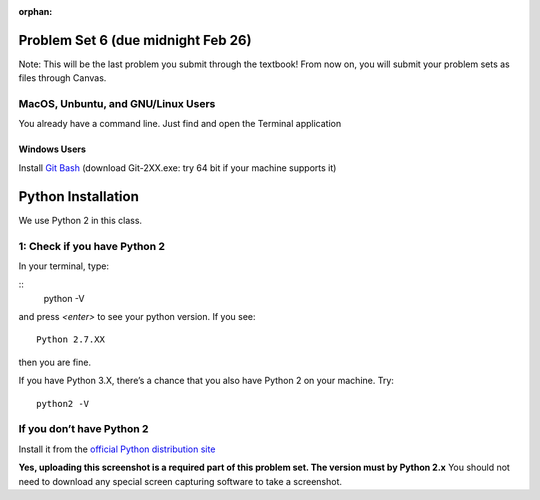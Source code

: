 :orphan:

Problem Set 6 (due midnight Feb 26)
===================================

Note: This will be the last problem you submit through the textbook! From now on, you will submit your problem sets as files through Canvas.

..  Copyright (C) Paul Resnick.  Permission is granted to copy, distribute
    and/or modify this document under the terms of the GNU Free Documentation
    License, Version 1.3 or any later version published by the Free Software
    Foundation; with Invariant Sections being Forward, Prefaces, and
    Contributor List, no Front-Cover Texts, and no Back-Cover Texts.  A copy of
    the license is included in the section entitled "GNU Free Documentation
    License".


.. assignment::
    :name: PS6
    :assignment_type: problem_set
    :questions: ps_6_1 5, ps_6_2 5, ps_6_3 5, ps_6_4 5, ps_6_5 5, ps_6_6 5, ps_6_7 5, ps_6_8 5, ps_6_9 5, ps_6_10 5
    :deadline: 2017-02-27 05:00
    :points: 50
    :autograde: unittest

.. activecode:: ps_6_1
    :language: python
    :autograde: unittest
    :hidecode:

    **1.** Write code to sort the list ``fall_list`` in reverse alphabetical order. Assign the result of the sorted list to the variable ``sorted_fall_list``.

    ~~~~
    fall_list = ["leaves","apples","autumn","bicycles","pumpkin","squash","excellent"]



    =====

    from unittest.gui import TestCaseGui

    class myTests(TestCaseGui):
        def testOne(self):
            self.assertEqual(sorted_fall_list, ['squash', 'pumpkin', 'leaves', 'excellent', 'bicycles', 'autumn', 'apples'], "sorted_fall_list is not accurately sorted")
    myTests().main()

.. activecode:: ps_6_2
    :language: python
    :autograde: unittest
    :hidecode:

    **2.** First, write code to sort the list ``food_amounts`` by the key ``sugar_grams``, from lowest to highest. Assign that sorted list to the variable ``sorted_sugar``. Next, write code to sort the list ``food_amounts`` by the value of the key ``'carbohydrate'`` minus the value of the key ``'fiber'`` in each one, from lowest difference to highest. Assign this sorted list to a variable ``raw_carb_sort``.

    ~~~~
    food_amounts = [{"sugar_grams":245,"carbohydrate":83,"fiber":67},{"carbohydrate":74,"sugar_grams":52,"fiber":26},{"fiber":47,"carbohydrate":93,"sugar_grams":6}]



    =====

    from unittest.gui import TestCaseGui

    class myTests(TestCaseGui):
        def testOne(self):
            self.assertEqual(sorted_sugar,[{'carbohydrate': 93, 'fiber': 47, 'sugar_grams': 6}, {'carbohydrate': 74, 'fiber': 26, 'sugar_grams': 52}, {'carbohydrate': 83, 'fiber': 67, 'sugar_grams': 245}])
            self.assertEqual(raw_carb_sort,[{'carbohydrate': 83, 'fiber': 67, 'sugar_grams': 245}, {'carbohydrate': 93, 'fiber': 47, 'sugar_grams': 6}, {'carbohydrate': 74, 'fiber': 26, 'sugar_grams': 52}])
    myTests().main()

.. activecode:: ps_6_3
    :language: python
    :autograde: unittest
    :hidecode:

    **3.** Define a function ``trimWords`` that accepts one required argument, ``s`` and two optional integer arguments: ``fromStart`` (default: ``1``) and ``fromEnd`` (default: ``1``). ``trimWords`` should return a new string where *every word* of ``s`` removes ``fromStart`` characters from the start of the word and ``fromEnd`` characters from the end of the word.

    For example: ``trimWords('this is a sentence', fromStart=1, fromEnd=1)`` should yield ``'hi entenc'``


    ~~~~


    =====

    from unittest.gui import TestCaseGui

    class myTests(TestCaseGui):
        def testOne(self):
            self.assertEqual(sorted_sugar,[{'carbohydrate': 93, 'fiber': 47, 'sugar_grams': 6}, {'carbohydrate': 74, 'fiber': 26, 'sugar_grams': 52}, {'carbohydrate': 83, 'fiber': 67, 'sugar_grams': 245}])
            self.assertEqual(raw_carb_sort,[{'carbohydrate': 83, 'fiber': 67, 'sugar_grams': 245}, {'carbohydrate': 93, 'fiber': 47, 'sugar_grams': 6}, {'carbohydrate': 74, 'fiber': 26, 'sugar_grams': 52}])
    myTests().main()

.. activecode:: ps_6_4
    :language: python
    :autograde: unittest
    :hidecode:

    **4.** Write a function ``best_ten_words`` that accepts a string and returns a list of the 10 highest-scoring words in a given sentence. You may assume there are no bonuses that double or triple letter values or entire words. The dictionary saved in ``letter_values`` contains the Scrabble score information: its keys are letters, and its values are the scores associated with those letters.

    If you have never played Scrabble before, `here is an explanation <https://en.wikipedia.org/wiki/Scrabble>`_ of what it is. (You do not need that information to solve this problem. All you need to know is that each letter is associated with a number of points, and you want to find the ten words that are associated with the largest point totals.)

    HINT: In the textbook section on Accumulating Results from a Dictionary, there is code that computes the scrabble score for the entire text of “A Study in Scarlet”. You may want to adapt that.



    ~~~~
    letter_values = {'a': 1, 'b': 3, 'c': 3, 'd': 2, 'e': 1, 'f':4, 'g': 2, 'h':4, 'i':1, 'j':8, 'k':5, 'l':1, 'm':3, 'n':1, 'o':1, 'p':3, 'q':10, 'r':1, 's':1, 't':1, 'u':1, 'v':8, 'w':4, 'x':8, 'y':4, 'z':10}


    =====

    from unittest.gui import TestCaseGui

    class myTests(TestCaseGui):
        def testOne(self):
            self.assertEqual(sorted_sugar,[{'carbohydrate': 93, 'fiber': 47, 'sugar_grams': 6}, {'carbohydrate': 74, 'fiber': 26, 'sugar_grams': 52}, {'carbohydrate': 83, 'fiber': 67, 'sugar_grams': 245}])
            self.assertEqual(raw_carb_sort,[{'carbohydrate': 83, 'fiber': 67, 'sugar_grams': 245}, {'carbohydrate': 93, 'fiber': 47, 'sugar_grams': 6}, {'carbohydrate': 74, 'fiber': 26, 'sugar_grams': 52}])
    myTests().main()

.. activecode:: ps_6_5
    :language: python
    :autograde: unittest
    :hidecode:

    **5.** We have provided a nested list in the variable ``nl``. Write code to accumulate a list containing the second (as humans count) element of each sub-list and save it in a variable ``second_elems``.

    ~~~~
    nl = [["nested","data","is"],["really","fun"],[11,["hooray","hooray"],"yay"]]


    =====

    from unittest.gui import TestCaseGui

    class myTests(TestCaseGui):
        def testOne(self):
            self.assertEqual(best_z_words[:3],['zyzzyvas', 'zyzzyva', 'pizazzy'],"best_z_words does not have the correct value -- check out how you're sorting them")
            self.assertEqual("jazzlike" in best_z_words[3:],True,"missing something from your best_z_words")
            self.assertEqual("pizazzes" in best_z_words[3:],True,"missing something from your best_z_words")
            self.assertEqual("pazazzes" in best_z_words[3:],True,"missing something from your best_z_words")
            self.assertEqual("jazzlike" in best_z_words[3:],True,"missing something from your best_z_words")
            self.assertEqual("quizzing" in best_z_words[6:], True, "missing something from your best_z_words")
    myTests().main()

.. activecode:: ps_6_6
    :language: python
    :autograde: unittest
    :hidecode:

    **6.** Define a function ``convert_nums``. The function should accept an integer as input, representing a number of hours. It should return a tuple of that number converted to minutes (* 60), and then that number converted to seconds (* 3600). For example, if ``1`` were input into the function, the return value of that invocation should be the tuple ``60, 3600``.

    ~~~~
    # your definition of convert_nums


    =====

    from unittest.gui import TestCaseGui

    class myTests(TestCaseGui):
        def testOne(self):
            self.assertEqual(convert_nums(1),(60,3600),"incorrect output of function with input 1")
            self.assertEqual(convert_nums(50),(60*50,3600*50), "incorrect output of function with input 50")
            self.assertEqual(convert_nums(0), (0,0), "incorrect output of function with input 0")
    myTests().main()

.. activecode:: ps_6_7
    :language: python
    :autograde: unittest
    :hidecode:

    **7.** Define a function ``sort_nested_lists`` that accepts as input a list of lists of integers, e.g. ``[[2,3],[45,100,2],[536],[103,2,8]]``. It should return a sorted version of that list, sorted by the sum of the integers in each sub-list. For example, if that list were the function's input, the return value should be ``[[2,3],[103,2,8],[45,100,2],[536]]``.

    **Suggestion:** It's a good idea to come up with some sample "test cases" to help yourself work through this, in addition to the tests we have provided in your code file. Come up with sample lists where it's easy to figure out what the correct sorting is, and make invocations to your function using that input, and print out the results. If you get different output than you expect, trace through the process to figure out where it might have gone wrong. Writing out an English plan for this and translating it into code bit by bit may also be a good idea.

    ~~~~
    # your definition of sort_nested_lists


    =====

    from unittest.gui import TestCaseGui

    class myTests(TestCaseGui):
        def testOne(self):
            self.assertEqual(sort_nested_lists([[2,3],[45,100,2],[536],[103,2,8]]),[[2,3],[103,2,8],[45,100,2],[536]],"testing a case of a sorted nested list -- check out your function output")
            self.assertEqual(sort_nested_lists([[1],[50],[6]]),[[1],[6],[50]],"testing a case of a sorted nested list -- check out your function output")
            self.assertEqual(sort_nested_lists([[],[1]]),[[],[1]],"testing a case of a sorted nested list -- check out your function output")
            self.assertEqual(sort_nested_lists([[0],[-4,-5,-7],[-56,4]]),[[-56,4],[-4,-5,-7],[0]],"testing a case of a sorted nested list -- check out your function output")
    myTests().main()

.. activecode:: ps_6_8
    :language: python
    :autograde: unittest
    :hidecode:

    **8.** Define a function ``nthMostCommon`` that accepts a string and an integer ``n`` and returns the "nth" most common word. For example, to find the most common word, ``n==1``. To find the second most common word, ``n==2``. If ``n`` is greater than the number of unique words, your function should return ``False``.

    **Hint:** You *don't* want to use max value accumulation here. You *do* want to use sorting.


    ~~~~
    # your definition of nthMostCommon


    =====

    from unittest.gui import TestCaseGui

    class myTests(TestCaseGui):
        def testOne(self):
            self.assertEqual(sort_nested_lists([[2,3],[45,100,2],[536],[103,2,8]]),[[2,3],[103,2,8],[45,100,2],[536]],"testing a case of a sorted nested list -- check out your function output")
            self.assertEqual(sort_nested_lists([[1],[50],[6]]),[[1],[6],[50]],"testing a case of a sorted nested list -- check out your function output")
            self.assertEqual(sort_nested_lists([[],[1]]),[[],[1]],"testing a case of a sorted nested list -- check out your function output")
            self.assertEqual(sort_nested_lists([[0],[-4,-5,-7],[-56,4]]),[[-56,4],[-4,-5,-7],[0]],"testing a case of a sorted nested list -- check out your function output")
    myTests().main()

.. activecode:: ps_6_9
    :language: python
    :autograde: unittest
    :hidecode:

    **9.** Define a function ``onlyEvenWords`` that accepts a string and **uses list comprehension**, the ``filter`` function, and ``join`` to return a new string that only contains words where the length of the word is even. The body of ``onlyEvenWords`` should only be 3 lines or fewer.


    ~~~~
    # your definition of onlyEvenWords


    =====

    from unittest.gui import TestCaseGui

    class myTests(TestCaseGui):
        def testOne(self):
            self.assertEqual(sort_nested_lists([[2,3],[45,100,2],[536],[103,2,8]]),[[2,3],[103,2,8],[45,100,2],[536]],"testing a case of a sorted nested list -- check out your function output")
            self.assertEqual(sort_nested_lists([[1],[50],[6]]),[[1],[6],[50]],"testing a case of a sorted nested list -- check out your function output")
            self.assertEqual(sort_nested_lists([[],[1]]),[[],[1]],"testing a case of a sorted nested list -- check out your function output")
            self.assertEqual(sort_nested_lists([[0],[-4,-5,-7],[-56,4]]),[[-56,4],[-4,-5,-7],[0]],"testing a case of a sorted nested list -- check out your function output")
    myTests().main()

.. activecode:: ps_6_10
    :hidecode:

    **10.** Follow the installation instructions below to install and run a terminal and Python. Then, **on Canvas under 106->assignments->Problem Set 06, upload a screenshot of your terminal running two commands:**

    * ``python -V``
    * ``python -c "print('{YOUR NAME}')"``
        * (replace ``{YOUR NAME}`` with your first and last name)

    Example:

    .. image:: Figures/terminal.png


    ~~~~
    #upload on Canvas. no need to do anything here

MacOS, Unbuntu, and GNU/Linux Users
-----------------------------------

You already have a command line. Just find and open the Terminal application

Windows Users
_____________

Install `Git Bash <https://git-for-windows.github.io>`_
(download Git-2XX.exe: try 64 bit if your machine supports it)

Python Installation
===================

We use Python 2 in this class.


1: Check if you have Python 2
-----------------------------

In your terminal, type:

::
    python -V

and press `<enter>` to see your python version. If you see:
::
    Python 2.7.XX

then you are fine.

If you have Python 3.X, there’s a chance that you also have Python 2 on your machine. Try:
::
    python2 -V

If you don’t have Python 2
--------------------------
Install it from the `official Python distribution site <https://www.python.org>`_

**Yes, uploading this screenshot is a required part of this problem set. The version must by Python 2.x**
You should not need to download any special screen capturing software to take a screenshot.
